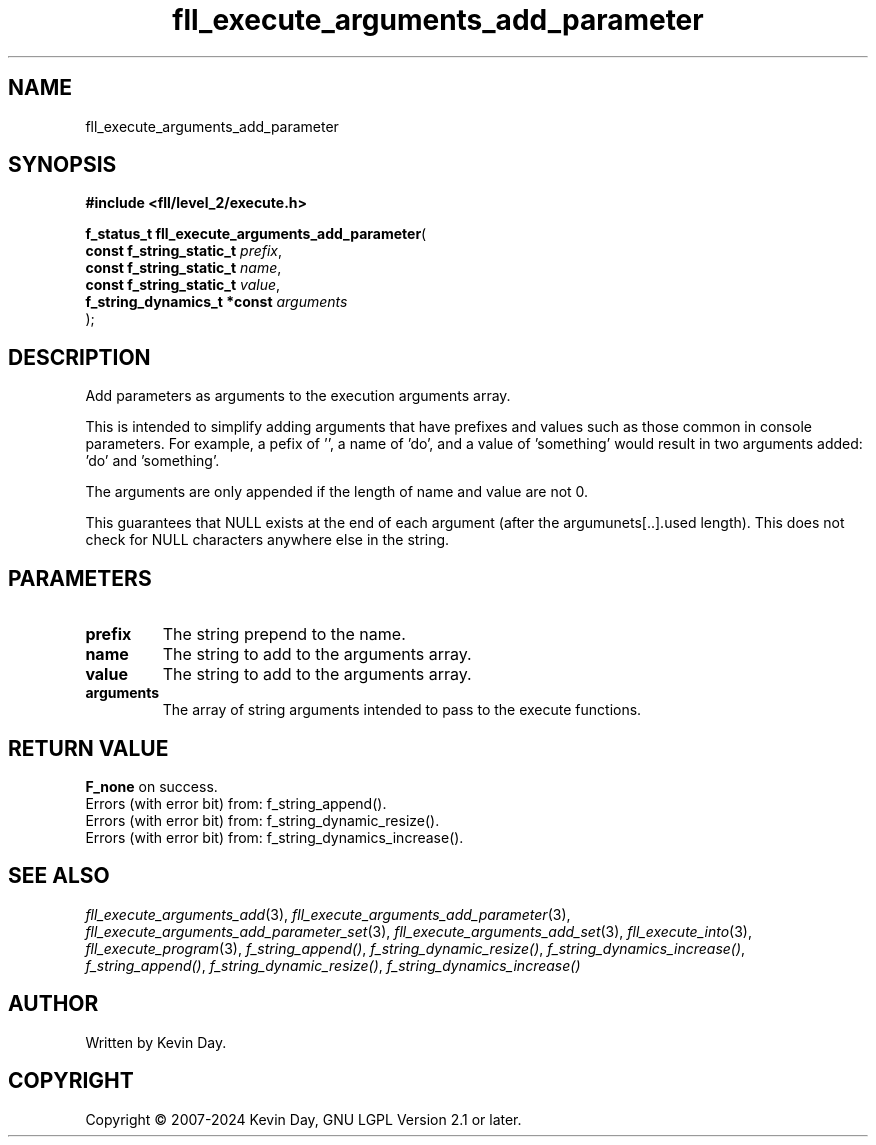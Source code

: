 .TH fll_execute_arguments_add_parameter "3" "February 2024" "FLL - Featureless Linux Library 0.6.9" "Library Functions"
.SH "NAME"
fll_execute_arguments_add_parameter
.SH SYNOPSIS
.nf
.B #include <fll/level_2/execute.h>
.sp
\fBf_status_t fll_execute_arguments_add_parameter\fP(
    \fBconst f_string_static_t    \fP\fIprefix\fP,
    \fBconst f_string_static_t    \fP\fIname\fP,
    \fBconst f_string_static_t    \fP\fIvalue\fP,
    \fBf_string_dynamics_t *const \fP\fIarguments\fP
);
.fi
.SH DESCRIPTION
.PP
Add parameters as arguments to the execution arguments array.
.PP
This is intended to simplify adding arguments that have prefixes and values such as those common in console parameters. For example, a pefix of '', a name of 'do', and a value of 'something' would result in two arguments added: 'do' and 'something'.
.PP
The arguments are only appended if the length of name and value are not 0.
.PP
This guarantees that NULL exists at the end of each argument (after the argumunets[..].used length). This does not check for NULL characters anywhere else in the string.
.SH PARAMETERS
.TP
.B prefix
The string prepend to the name.

.TP
.B name
The string to add to the arguments array.

.TP
.B value
The string to add to the arguments array.

.TP
.B arguments
The array of string arguments intended to pass to the execute functions.

.SH RETURN VALUE
.PP
\fBF_none\fP on success.
.br
Errors (with error bit) from: f_string_append().
.br
Errors (with error bit) from: f_string_dynamic_resize().
.br
Errors (with error bit) from: f_string_dynamics_increase().
.SH SEE ALSO
.PP
.nh
.ad l
\fIfll_execute_arguments_add\fP(3), \fIfll_execute_arguments_add_parameter\fP(3), \fIfll_execute_arguments_add_parameter_set\fP(3), \fIfll_execute_arguments_add_set\fP(3), \fIfll_execute_into\fP(3), \fIfll_execute_program\fP(3), \fIf_string_append()\fP, \fIf_string_dynamic_resize()\fP, \fIf_string_dynamics_increase()\fP, \fIf_string_append()\fP, \fIf_string_dynamic_resize()\fP, \fIf_string_dynamics_increase()\fP
.ad
.hy
.SH AUTHOR
Written by Kevin Day.
.SH COPYRIGHT
.PP
Copyright \(co 2007-2024 Kevin Day, GNU LGPL Version 2.1 or later.
